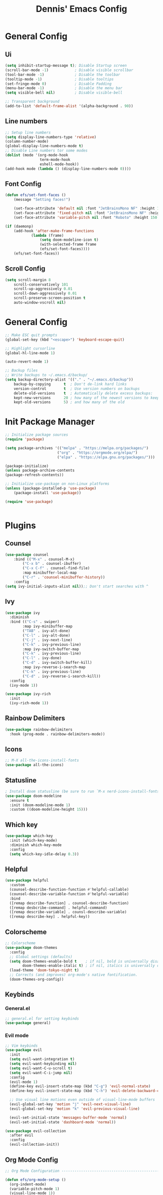 #+title: Dennis'  Emacs Config
#+PROPERTY: header-args:emacs-lisp :tangle ./init.el :mkdirp yes

* General Config
** Ui 

#+begin_src emacs-lisp
(setq inhibit-startup-message t); Disable Startup screen
(scroll-bar-mode -1)            ; Disable visible scrollbar
(tool-bar-mode -1)              ; Disable the toolbar
(tooltip-mode -1)               ; Disable tooltips
(set-fringe-mode 0)             ; Disable Padding
(menu-bar-mode -1)              ; Disable the menu bar
(setq visible-bell nil)         ; Disable visible-bell

;; Transparent background
(add-to-list 'default-frame-alist '(alpha-background . 90))
#+end_src

** Line numbers

#+begin_src emacs-lisp
  ;; Setup line numbers
  (setq display-line-numbers-type 'relative)
  (column-number-mode)
  (global-display-line-numbers-mode t)
  ;; Disable Line numbers tor some modes
  (dolist (mode '(org-mode-hook
                  term-mode-hook
                  eshell-mode-hook))
  (add-hook mode (lambda () (display-line-numbers-mode 0))))
#+end_src

** Font Config
#+begin_src emacs-lisp
(defun efs/set-font-faces ()
    (message "Setting faces!")

    (set-face-attribute 'default nil :font "JetBrainsMono NF" :height 150)
    (set-face-attribute 'fixed-pitch nil :font "JetBrainsMono NF" :height 150)
    (set-face-attribute 'variable-pitch nil :font "Roboto" :height 150 :weight 'regular))

(if (daemonp)
    (add-hook 'after-make-frame-functions
            (lambda (frame)
                (setq doom-modeline-icon t)
                (with-selected-frame frame
                (efs/set-font-faces))))
    (efs/set-font-faces))
#+end_src

** Scroll Config

#+begin_src emacs-lisp
(setq scroll-margin 8
    scroll-conservatively 101
    scroll-up-aggressively 0.01
    scroll-down-aggressively 0.01
    scroll-preserve-screen-position t
    auto-window-vscroll nil)
#+end_src

* General Config

#+begin_src emacs-lisp
;; Make ESC quit prompts
(global-set-key (kbd "<escape>") 'keyboard-escape-quit)

;; Highlight cursorline
(global-hl-line-mode 1)

(auto-revert-mode 1)

;; Backup files
;; Write backups to ~/.emacs.d/backup/
(setq backup-directory-alist '(("." . "~/.emacs.d/backup"))
    backup-by-copying      t  ; Don't de-link hard links
    version-control        t  ; Use version numbers on backups
    delete-old-versions    t  ; Automatically delete excess backups:
    kept-new-versions      20 ; how many of the newest versions to keep
    kept-old-versions      5) ; and how many of the old
#+end_src

* Init Package Manager

#+begin_src emacs-lisp
;; Initialize package sources
(require 'package)

(setq package-archives '(("melpa" . "https://melpa.org/packages/")
                        ("org" . "https://orgmode.org/elpa/")
                        ("elpa" . "https://elpa.gnu.org/packages/")))

(package-initialize)
(unless package-archive-contents
(package-refresh-contents))

;; Initialize use-package on non-Linux platforms
(unless (package-installed-p 'use-package)
    (package-install 'use-package))

(require 'use-package)


#+end_src


* Plugins

** Counsel

#+begin_src emacs-lisp
(use-package counsel
    :bind (("M-x" . counsel-M-x)
        ("C-x b" . counsel-ibuffer)
        ("C-x C-f" . counsel-find-file)
        :map minibuffer-local-map
        ("C-r" . 'counsel-minibuffer-history))
    :config
(setq ivy-initial-inputs-alist nil));; Don't start searches with ^
#+end_src

** Ivy

#+begin_src emacs-lisp
(use-package ivy
  :diminish
  :bind (("C-s" . swiper)
        :map ivy-minibuffer-map
        ("TAB" . ivy-alt-done)	
        ("C-l" . ivy-alt-done)
        ("C-j" . ivy-next-line)
        ("C-k" . ivy-previous-line)
        :map ivy-switch-buffer-map
        ("C-k" . ivy-previous-line)
        ("C-l" . ivy-done)
        ("C-d" . ivy-switch-buffer-kill)
        :map ivy-reverse-i-search-map
        ("C-k" . ivy-previous-line)
        ("C-d" . ivy-reverse-i-search-kill))
  :config
  (ivy-mode 1))

(use-package ivy-rich
  :init
  (ivy-rich-mode 1))
#+end_src

** Rainbow Delimiters

#+begin_src emacs-lisp
(use-package rainbow-delimiters
  :hook (prog-mode . rainbow-delimiters-mode))
#+end_src

** Icons

#+begin_src emacs-lisp
;; M-X all-the-icons-install-fonts
(use-package all-the-icons)
#+end_src

** Statusline

#+begin_src emacs-lisp
; Install doom statusline (be sure to run `M-x nerd-icons-install-fonts`)
(use-package doom-modeline
  :ensure t
  :init (doom-modeline-mode 1)
  :custom ((doom-modeline-height 15)))
#+end_src

** Which key

#+begin_src emacs-lisp
(use-package which-key
  :init (which-key-mode)
  :diminish which-key-mode
  :config
  (setq which-key-idle-delay 0.3))
#+end_src

** Helpful

#+begin_src emacs-lisp
(use-package helpful
  :custom
  (counsel-describe-function-function #'helpful-callable)
  (counsel-describe-variable-function #'helpful-variable)
  :bind
  ([remap describe-function] . counsel-describe-function)
  ([remap desbcribe-command] . helpful-command)
  ([remap describe-variable] . counsl-describe-variable)
  ([remap describe-key] . helpful-key))
#+end_src

** Colorscheme

#+begin_src emacs-lisp
;; Colorscheme
(use-package doom-themes
  :config
  ;; Global settings (defaults)
  (setq doom-themes-enable-bold t    ; if nil, bold is universally disabled
        doom-themes-enable-italic t) ; if nil, italics is universally disabled
  (load-theme 'doom-tokyo-night t)
  ;; Corrects (and improves) org-mode's native fontification.
  (doom-themes-org-config))
#+end_src

** Keybinds 

*** General.el

#+begin_src emacs-lisp
;; general.el for setting keybinds
(use-package general)
#+end_src

*** Evil mode

#+begin_src emacs-lisp
;; Vim keybinds
(use-package evil
  :init
  (setq evil-want-integration t)
  (setq evil-want-keybinding nil)
  (setq evil-want-C-u-scroll t)
  (setq evil-want-C-i-jump nil)
  :config
  (evil-mode 1)
  (define-key evil-insert-state-map (kbd "C-g") 'evil-normal-state)
  (define-key evil-insert-state-map (kbd "C-h") 'evil-delete-backward-char-and-join)

  ;; Use visual line motions even outside of visual-line-mode buffers
  (evil-global-set-key 'motion "j" 'evil-next-visual-line)
  (evil-global-set-key 'motion "k" 'evil-previous-visual-line)

  (evil-set-initial-state 'messages-buffer-mode 'normal)
  (evil-set-initial-state 'dashboard-mode 'normal))

(use-package evil-collection
  :after evil
  :config
  (evil-collection-init))
#+end_src

** Org Mode Config
#+begin_src emacs-lisp
;; Org Mode Configuration ------------------------------------------------------

(defun efs/org-mode-setup ()
  (org-indent-mode)
  (variable-pitch-mode 1)
  (visual-line-mode 1))

(defun efs/org-font-setup ()
  ;; Replace list hyphen with dot
  (font-lock-add-keywords 'org-mode
                          '(("^ *\\([-]\\) "
                             (0 (prog1 () (compose-region (match-beginning 1) (match-end 1) "•"))))))

  ;; Set faces for heading levels
  (dolist (face '((org-level-1 . 1.2)
                  (org-level-2 . 1.1)
                  (org-level-3 . 1.05)
                  (org-level-4 . 1.0)
                  (org-level-5 . 1.1)
                  (org-level-6 . 1.1)
                  (org-level-7 . 1.1)
                  (org-level-8 . 1.1)))
    (set-face-attribute (car face) nil :font "Roboto" :weight 'bold :height (cdr face)))

  ;; Ensure that anything that should be fixed-pitch in Org files appears that way
  (set-face-attribute 'org-block nil :foreground nil :inherit 'fixed-pitch)
  (set-face-attribute 'org-code nil   :inherit '(shadow fixed-pitch))
  (set-face-attribute 'org-table nil   :inherit '(shadow fixed-pitch))
  (set-face-attribute 'org-verbatim nil :inherit '(shadow fixed-pitch))
  (set-face-attribute 'org-special-keyword nil :inherit '(font-lock-comment-face fixed-pitch))
  (set-face-attribute 'org-meta-line nil :inherit '(font-lock-comment-face fixed-pitch))
  (set-face-attribute 'org-checkbox nil :inherit 'fixed-pitch))

(use-package org
  :hook (org-mode . efs/org-mode-setup)
  :config
  (setq org-ellipsis " ▾")
  (efs/org-font-setup))

(use-package org-bullets
  :after org
  :hook (org-mode . org-bullets-mode)
  :custom
  (org-bullets-bullet-list '("◉" "○" "●" "○" "●" "○" "●")))

(defun efs/org-mode-visual-fill ()
  (setq visual-fill-column-width 100
        visual-fill-column-center-text t)
  (visual-fill-column-mode 1))

(use-package visual-fill-column
  :hook (org-mode . efs/org-mode-visual-fill))

(org-babel-do-load-languages
  'org-babel-load-languages
  '((emacs-lisp . t)
    (python . t)))

;; Automatically tangle our Emacs.org config file when we save it
(defun efs/org-babel-tangle-config ()
  (when (string-equal (buffer-file-name)
                      (expand-file-name "~/.config/emacs/Emacs.org"))
    ;; Dynamic scoping to the rescue
    (let ((org-confirm-babel-evaluate nil))
      (org-babel-tangle))))

(add-hook 'org-mode-hook (lambda () (add-hook 'after-save-hook #'efs/org-babel-tangle-config)))
#+end_src

** Lsp
*** Lsp-mode Setup
#+begin_src emacs-lisp
(use-package lsp-mode
  :commands (lsp lsp-deferred)
  :hook
  (lsp-mode . efs/lsp-mode-setup)
  :init
  (setq lsp-keymap-prefix "C-c l")  ;; Or 'C-l', 's-l'
  :config
  (lsp-enable-which-key-integration t))

(use-package lsp-ui
  :hook (lsp-mode . lsp-ui-mode)
  :custom
  (lsp-ui-doc-position 'bottom))

(use-package lsp-ivy)

(use-package typescript-mode
  :mode "\\.ts\\'"
  :hook (typescript-mode . lsp-deferred)
  :config
  (setq typescript-indent-level 4))

(use-package company
  :after lsp-mode
  :hook (lsp-mode . company-mode)
  :bind (:map company-active-map
         ("<tab>" . company-complete-selection))
        ;(:map lsp-mode-map
        ;("<tab>" . company-indent-or-complete-common))
  :custom
  (company-minimum-prefix-length 1)
  (company-idle-delay 0.0))


(use-package company-box
  :hook (company-mode . company-box-mode))
#+end_src

** Commentgs
#+begin_src emacs-lisp
(use-package evil-nerd-commenter
  :bind ("M-/" . evilnc-comment-or-uncomment-lines))
#+end_src

** Treesitter
#+begin_src emacs-lisp
(use-package tree-sitter
  :config
  (require 'tree-sitter-langs)
  (global-tree-sitter-mode)
  (add-hook 'tree-sitter-after-on-hook #'tree-sitter-hl-mode))

  (setq treesit-language-source-alist
     '((bash "https://github.com/tree-sitter/tree-sitter-bash")
       (cmake "https://github.com/uyha/tree-sitter-cmake")
       (css "https://github.com/tree-sitter/tree-sitter-css")
       (elisp "https://github.com/Wilfred/tree-sitter-elisp")
       (go "https://github.com/tree-sitter/tree-sitter-go")
       (html "https://github.com/tree-sitter/tree-sitter-html")
       (javascript "https://github.com/tree-sitter/tree-sitter-javascript" "master" "src")
       (json "https://github.com/tree-sitter/tree-sitter-json")
       (make "https://github.com/alemuller/tree-sitter-make")
       (markdown "https://github.com/ikatyang/tree-sitter-markdown")
       (python "https://github.com/tree-sitter/tree-sitter-python")
       (toml "https://github.com/tree-sitter/tree-sitter-toml")
       (rust "https://github.com/tree-sitter/tree-sitter-rust")
       (tsx "https://github.com/tree-sitter/tree-sitter-typescript" "master" "tsx/src")
       (typescript "https://github.com/tree-sitter/tree-sitter-typescript" "master" "typescript/src")
       (yaml "https://github.com/ikatyang/tree-sitter-yaml")))
#+end_src

** Vterm 

#+begin_src emacs-lisp
(use-package vterm
  :commands vterm
  :config
  (setq vterm-shell "fish")                       ;; Set this to customize the shell to launch
  (setq vterm-max-scrollback 10000))
#+end_src

** Dired

#+begin_src emacs-lisp
(use-package dired
  :ensure nil
  :commands (dired dired-jump)
  :bind (("C-x C-j" . dired-jump))
  :custom ((dired-listing-switches "-agho --group-directories-first"))
  :config
  (evil-collection-define-key 'normal 'dired-mode-map
    "h" 'dired-single-up-directory
    "l" 'dired-single-buffer))

(use-package dired-single)

(use-package all-the-icons-dired
  :hook (dired-mode . all-the-icons-dired-mode))

(use-package dired-open
  :config
  ;; Doesn't work as expected!
  ;;(add-to-list 'dired-open-functions #'dired-open-xdg t)
  (setq dired-open-extensions '(("png" . "feh")
                                ("mkv" . "mpv"))))

;(use-package dired-hide-dotfiles
;  :hook (dired-mode . dired-hide-dotfiles-mode)
;  :config
;  (evil-collection-define-key 'normal 'dired-mode-map
;    "H" 'dired-hide-dotfiles-mode))
#+end_src

* Path

#+begin_src emacs-lisp
(setq exec-path (append exec-path '("/run/user/1000/fnm_multishells/67954_1702151293507/bin/npm")))
(setq exec-path (append exec-path '("/run/user/1000/fnm_multishells/67954_1702151293507/bin")))
(setq exec-path (append exec-path '("/home/dennis/.cargo/bin/rust-analyzer")))
#+end_src
